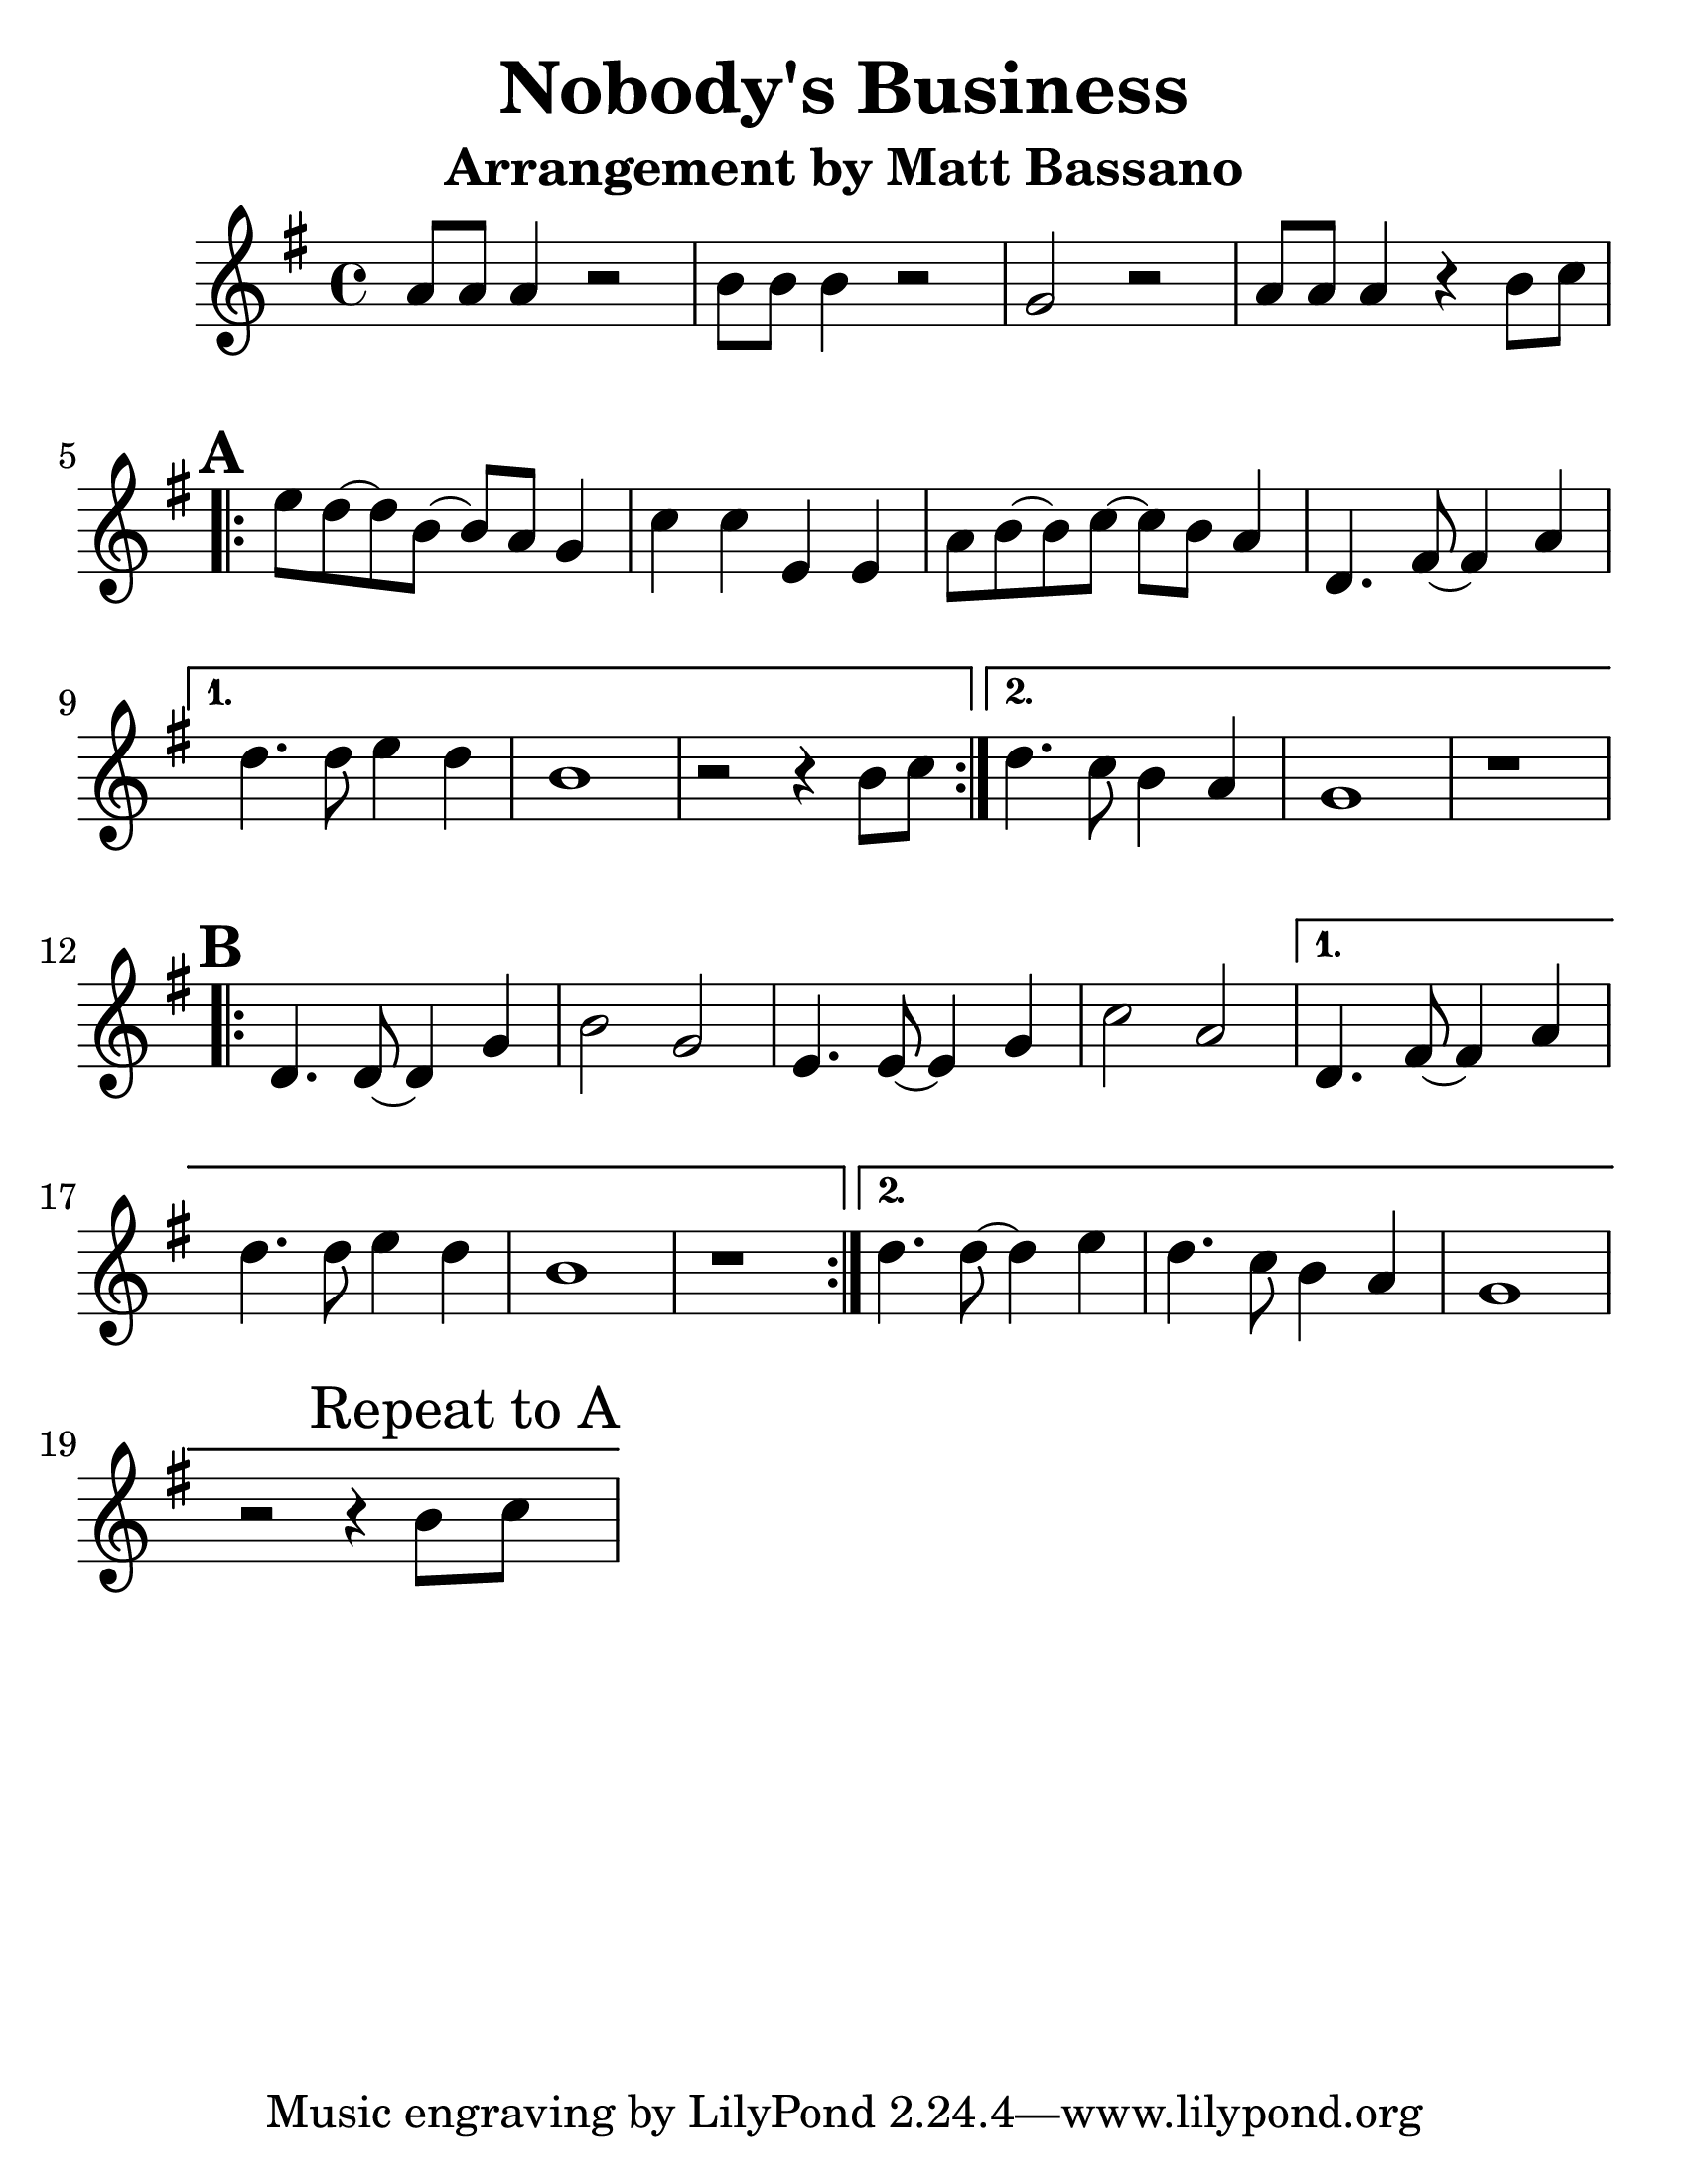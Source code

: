 \version "2.16.2"

#(set-default-paper-size "letter")
#(set-global-staff-size 30)

\paper {
  ragged-bottom = ##t
}

\layout {
  ragged-last = ##t
}

\header {
  title = "Nobody's Business"
  subtitle = "Arrangement by Matt Bassano"
  composer = ""
  meter = ""
}

\new GrandStaff
<<
  \relative g'
  \new Staff {

    \key g \major
    \clef treble
    \time 4/4
    
    \set Score.markFormatter = #format-mark-box-letters
    \set Score.alternativeNumberingStyle = #'numbers
	
    a8 a8 a4 r2
    b8 b8 b4 r2
    g2 r2
    
    a8 a8 a4 r4 b8 c8
    
    \repeat volta 2 {
      \mark \default
      e8 d8 ~ d8 b8 ~ b8 a8 g4
      c4 c4 e,4 e4
      a8 b8 ~ b8 c8 ~ c8 b8 a4
      d,4. fis8 ~ fis4 a4
    }
    \alternative {
      {
        d4. d8 e4 d4
        b1
        r2 r4 b8 c8
      }
      {
        d4. c8 b4 a4
        g1
        r1
      }
    }
    
    \repeat volta 2 {
      \mark \default
      d4. d8 ~ d4 g4
      b2 g2
      e4. e8 ~ e4 g4
      c2 a2
    }
    \alternative {
      {
        d,4. fis8 ~ fis4 a4
        d4. d8 e4 d4
        b1
        r1
      }
      {
        d4. d8 ~ d4 e4
        d4. c8 b4 a4
        g1
        r2 r4 b8 \mark "Repeat to A" c8			
      }
    }
  }
 >>